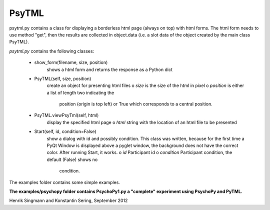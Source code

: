 PsyTML
======

psytml.py contains a class for displaying a borderless html page (always on
top) with html forms. The html form needs to use method "get", then the
results are collected in object.data (i.e. a slot data of the object
created by the main class PsyTML).


*psytml.py* contains the following classes:

    * show_form(filename, size, position)
        shows a html form and returns the response as a Python dict

    * PsyTML(self, size, position)
        create an object for presenting html files
        o  *size* is the size of the html in pixel
        o  *position* is either a list of length two indicating the
            position (origin is top left) or True which corresponds to a
            central position.

    * PsyTML.viewPsyTml(self, html)
        display the specified html page
        o  *html* string with the location of an html file to be presented

    * Start(self, id, condition=False)
        show a dialog with id and possibly condition. This class was
        written, because for the first time a PyQt Window is displayed
        above a pyglet window, the background does not have the correct
        color. After running Start, it works.
        o  *id* Participant id
        o  *condition* Participant condition, the default (False) shows no
            condition.

The examples folder contains some simple examples.

**The examples/psychopy folder contains PsychoPy1.py a "complete"
experiment using PsychoPy and PyTML.**

Henrik Singmann and Konstantin Sering, September 2012

